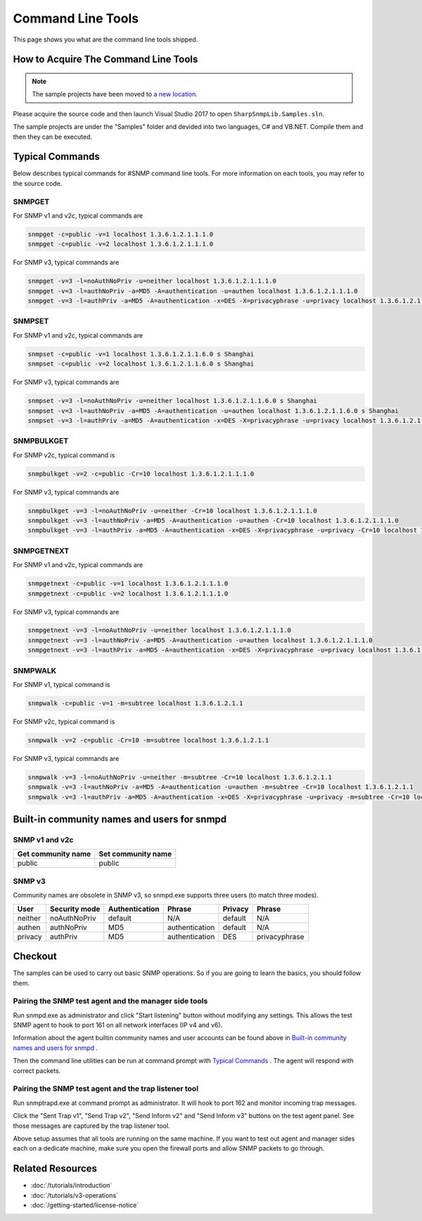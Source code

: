 Command Line Tools
==================

This page shows you what are the command line tools shipped.

How to Acquire The Command Line Tools
-------------------------------------

.. note:: The sample projects have been moved to
   `a new location <https://github.com/lextudio/sharpsnmplib-samples>`_.

Please acquire the source code and then launch Visual Studio 2017 to open
``SharpSnmpLib.Samples.sln``.

The sample projects are under the "Samples" folder and devided into two
languages, C# and VB.NET. Compile them and then they can be executed.

Typical Commands
----------------
Below describes typical commands for #SNMP command line tools. For more
information on each tools, you may refer to the source code.

SNMPGET
^^^^^^^
For SNMP v1 and v2c, typical commands are

.. code-block:: shell

  snmpget -c=public -v=1 localhost 1.3.6.1.2.1.1.1.0
  snmpget -c=public -v=2 localhost 1.3.6.1.2.1.1.1.0

For SNMP v3, typical commands are

.. code-block:: shell

  snmpget -v=3 -l=noAuthNoPriv -u=neither localhost 1.3.6.1.2.1.1.1.0
  snmpget -v=3 -l=authNoPriv -a=MD5 -A=authentication -u=authen localhost 1.3.6.1.2.1.1.1.0
  snmpget -v=3 -l=authPriv -a=MD5 -A=authentication -x=DES -X=privacyphrase -u=privacy localhost 1.3.6.1.2.1.1.1.0

SNMPSET
^^^^^^^
For SNMP v1 and v2c, typical commands are

.. code-block:: shell

  snmpset -c=public -v=1 localhost 1.3.6.1.2.1.1.6.0 s Shanghai
  snmpset -c=public -v=2 localhost 1.3.6.1.2.1.1.6.0 s Shanghai

For SNMP v3, typical commands are

.. code-block:: shell

  snmpset -v=3 -l=noAuthNoPriv -u=neither localhost 1.3.6.1.2.1.1.6.0 s Shanghai
  snmpset -v=3 -l=authNoPriv -a=MD5 -A=authentication -u=authen localhost 1.3.6.1.2.1.1.6.0 s Shanghai
  snmpset -v=3 -l=authPriv -a=MD5 -A=authentication -x=DES -X=privacyphrase -u=privacy localhost 1.3.6.1.2.1.1.6.0 s Shanghai

SNMPBULKGET
^^^^^^^^^^^
For SNMP v2c, typical command is

.. code-block:: shell

  snmpbulkget -v=2 -c=public -Cr=10 localhost 1.3.6.1.2.1.1.1.0

For SNMP v3, typical commands are

.. code-block:: shell

  snmpbulkget -v=3 -l=noAuthNoPriv -u=neither -Cr=10 localhost 1.3.6.1.2.1.1.1.0
  snmpbulkget -v=3 -l=authNoPriv -a=MD5 -A=authentication -u=authen -Cr=10 localhost 1.3.6.1.2.1.1.1.0
  snmpbulkget -v=3 -l=authPriv -a=MD5 -A=authentication -x=DES -X=privacyphrase -u=privacy -Cr=10 localhost 1.3.6.1.2.1.1.1.0

SNMPGETNEXT
^^^^^^^^^^^
For SNMP v1 and v2c, typical commands are

.. code-block:: shell

  snmpgetnext -c=public -v=1 localhost 1.3.6.1.2.1.1.1.0
  snmpgetnext -c=public -v=2 localhost 1.3.6.1.2.1.1.1.0

For SNMP v3, typical commands are

.. code-block:: shell

  snmpgetnext -v=3 -l=noAuthNoPriv -u=neither localhost 1.3.6.1.2.1.1.1.0
  snmpgetnext -v=3 -l=authNoPriv -a=MD5 -A=authentication -u=authen localhost 1.3.6.1.2.1.1.1.0
  snmpgetnext -v=3 -l=authPriv -a=MD5 -A=authentication -x=DES -X=privacyphrase -u=privacy localhost 1.3.6.1.2.1.1.1.0

SNMPWALK
^^^^^^^^
For SNMP v1, typical command is

.. code-block:: shell

  snmpwalk -c=public -v=1 -m=subtree localhost 1.3.6.1.2.1.1

For SNMP v2c, typical command is

.. code-block:: shell

  snmpwalk -v=2 -c=public -Cr=10 -m=subtree localhost 1.3.6.1.2.1.1

For SNMP v3, typical commands are

.. code-block:: shell

  snmpwalk -v=3 -l=noAuthNoPriv -u=neither -m=subtree -Cr=10 localhost 1.3.6.1.2.1.1
  snmpwalk -v=3 -l=authNoPriv -a=MD5 -A=authentication -u=authen -m=subtree -Cr=10 localhost 1.3.6.1.2.1.1
  snmpwalk -v=3 -l=authPriv -a=MD5 -A=authentication -x=DES -X=privacyphrase -u=privacy -m=subtree -Cr=10 localhost 1.3.6.1.2.1.1

Built-in community names and users for snmpd
--------------------------------------------
SNMP v1 and v2c
^^^^^^^^^^^^^^^
==================  ==================
Get community name	Set community name
==================  ==================
public              public
==================  ==================

SNMP v3
^^^^^^^
Community names are obsolete in SNMP v3, so snmpd.exe supports three users (to
match three modes).

=======  =============  ==============  ==============  =======  ==============
User     Security mode  Authentication  Phrase          Privacy  Phrase
=======  =============  ==============  ==============  =======  ==============
neither  noAuthNoPriv   default         N/A             default  N/A
authen   authNoPriv     MD5             authentication  default  N/A
privacy  authPriv       MD5             authentication  DES      privacyphrase
=======  =============  ==============  ==============  =======  ==============

Checkout
--------
The samples can be used to carry out basic SNMP operations. So if you are going
to learn the basics, you should follow them.

Pairing the SNMP test agent and the manager side tools
^^^^^^^^^^^^^^^^^^^^^^^^^^^^^^^^^^^^^^^^^^^^^^^^^^^^^^
Run snmpd.exe as administrator and click "Start listening" button without
modifying any settings. This allows the test SNMP agent to hook to port 161 on
all network interfaces (IP v4 and v6).

Information about the agent builtin community names and user accounts can be
found above in `Built-in community names and users for snmpd`_ .

Then the command line utilities can be run at command prompt with
`Typical Commands`_ . The agent will respond with correct packets.

Pairing the SNMP test agent and the trap listener tool
^^^^^^^^^^^^^^^^^^^^^^^^^^^^^^^^^^^^^^^^^^^^^^^^^^^^^^
Run snmptrapd.exe at command prompt as administrator. It will hook to port 162
and monitor incoming trap messages.

Click the "Sent Trap v1", "Send Trap v2", "Send Inform v2" and "Send Inform v3"
buttons on the test agent panel. See those messages are captured by the trap
listener tool.

Above setup assumes that all tools are running on the same machine. If you want
to test out agent and manager sides each on a dedicate machine, make sure you
open the firewall ports and allow SNMP packets to go through.

Related Resources
-----------------

- :doc:`/tutorials/introduction`
- :doc:`/tutorials/v3-operations`
- :doc:`/getting-started/license-notice`
